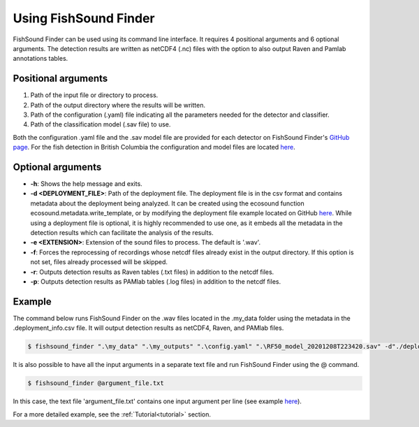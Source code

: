 Using FishSound Finder
======================

FishSound Finder can be used using its command line interface. It requires 4 positional arguments and 6 optional arguments. The detection results are written as
netCDF4 (.nc) files with the option to also output Raven and Pamlab annotations tables.

Positional arguments
--------------------

1. Path of the input file or directory to process.
2. Path of the output directory where the results will be written.
3. Path of the configuration (.yaml) file indicating all the parameters needed for the detector and classifier.
4. Path of the classification model (.sav file) to use.

Both the configuration .yaml file and the .sav model file are provided for each detector on FishSound Finder's `GitHub page <https://github.com/xaviermouy/FishSound_Finder/tree/master/models/>`_. 
For the fish detection in British Columbia the configuration and model files are located `here <https://github.com/xaviermouy/FishSound_Finder/tree/master/models/british-columbia_generic_config>`_.

Optional arguments
------------------

* **-h**:                   Shows the help message and exits.
* **-d <DEPLOYMENT_FILE>**: Path of the deployment file. The deployment file is in the csv format and contains metadata about the deployment being analyzed. It can be created using the ecosound function ecosound.metadata.write_template, or by modifying the deployment file example located on GitHub `here <https://github.com/xaviermouy/FishSound_Finder/blob/master/example/deployment_info.csv>`_. While using a deployment	file is optional, it is highly recommended to use one, as it embeds all the metadata in the detection results which can facilitate the analysis of the results.
* **-e <EXTENSION>**:       Extension of the sound files to process. The default is '.wav'.
* **-f**:                   Forces the reprocessing of recordings whose netcdf files already exist in the output directory. If this option is not set, files already processed will be skipped.
* **-r**:                   Outputs detection results as Raven tables (.txt files) in addition to the netcdf files.
* **-p**:                   Outputs detection results as PAMlab tables (.log files) in addition to the netcdf files.


Example
-------

The command below runs FishSound Finder on the .wav files located in the .\my_data folder using the metadata in the .\deployment_info.csv file. It will output
detection results as netCDF4, Raven, and PAMlab files.   

.. code-block:: console

   $ fishsound_finder ".\my_data" ".\my_outputs" ".\config.yaml" ".\RF50_model_20201208T223420.sav" -d"./deployment_info.csv" -e".wav" -f -r -p


It is also possible to have all the input arguments in a separate text file and run FishSound Finder using the @ command.


.. code-block:: console

   $ fishsound_finder @argument_file.txt


In this case, the text file 'argument_file.txt' contains one input argument per line (see example `here <https://github.com/xaviermouy/FishSound_Finder/blob/master/example/args_file_example.txt>`_). 

For a more detailed example, see the :ref:`Tutorial<tutorial>` section.
